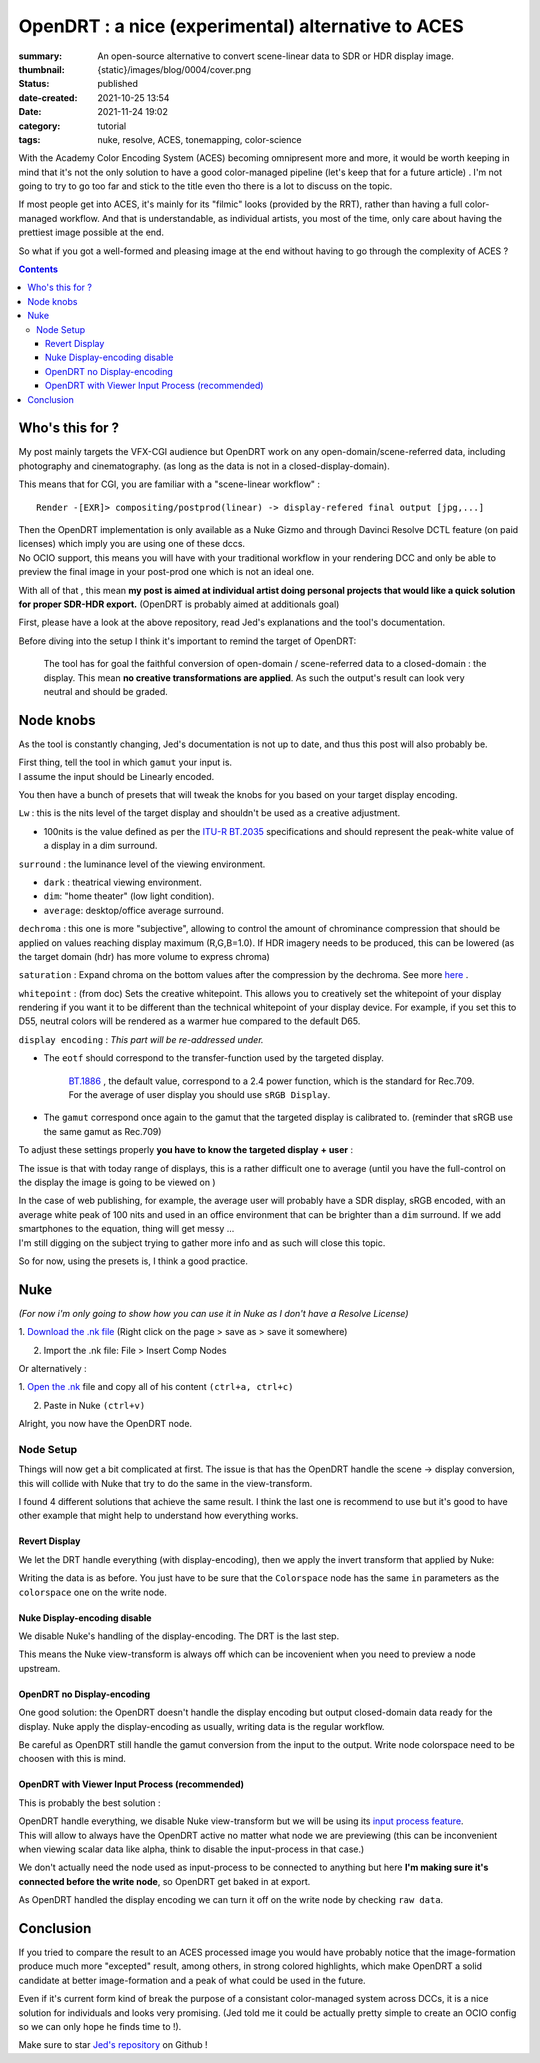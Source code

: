 OpenDRT : a nice (experimental) alternative to ACES
###################################################

:summary: An open-source alternative to convert scene-linear data to SDR or
    HDR display image.
:thumbnail: {static}/images/blog/0004/cover.png

:status: published
:date-created: 2021-10-25 13:54
:date: 2021-11-24 19:02

:category: tutorial
:tags: nuke, resolve, ACES, tonemapping, color-science

.. role:: warning
    :class: m-text m-warning

With the Academy Color Encoding System (ACES) becoming omnipresent more and
more, it would be worth keeping in mind that it's not the only solution to have
a good color-managed pipeline (let's keep that for a future article) .
I'm not going to try to go too far and stick to the title even tho there is
a lot to discuss on the topic.

If most people get into ACES, it's mainly for its "filmic" looks (provided by
the RRT), rather than having a full color-managed workflow.
And that is understandable, as individual artists, you most of the time, only
care about having the prettiest image possible at the end.

So what if you got a well-formed and pleasing image at the end without having
to go through the complexity of ACES ?

.. contents::
        :class: m-block m-default


Who's this for ?
----------------

My post mainly targets the VFX-CGI audience but OpenDRT work on any
open-domain/scene-referred data, including photography and cinematography.
(as long as the data is not in a closed-display-domain).

This means that for CGI, you are familiar with a "scene-linear workflow" :

::

    Render -[EXR]> compositing/postprod(linear) -> display-refered final output [jpg,...]

| Then the OpenDRT implementation is only available as a Nuke Gizmo and
    through Davinci Resolve DCTL feature (on paid licenses) which imply you
    are using one of these dccs.
| No OCIO support, this means you will have with your traditional workflow in
    your rendering DCC and only be able to preview the final image in your
    post-prod one which is not an ideal one.

With all of that , this mean **my post is aimed at individual artist doing
personal projects that would like a quick solution for proper SDR-HDR export.**
(OpenDRT is probably aimed at additionals goal)

.. transition:: ~

.. block-primary:: OpenDRT Repository

    Download on Github: https://github.com/jedypod/open-display-transform

First, please have a look at the above repository, read Jed's explanations and
the tool's documentation.

Before diving into the setup I think it's important to remind the target
of OpenDRT:

    The tool has for goal the faithful conversion of open-domain /
    scene-referred data to a closed-domain : the display. This mean
    **no creative transformations are applied**. As such the output's result
    can look very neutral and should be graded.

Node knobs
-----------

As the tool is constantly changing, Jed's documentation is not up to date,
and thus this post will also probably be.

.. note-default::

    All the examples are using Opendrt version ``0.0.90b2``

.. container:: m-row

    .. container:: m-container-inflate m-col-l-5 m-left-l

        .. image:: {static}/images/blog/0004/nuke.opendrt.png
            :target: {static}/images/blog/0004/nuke.opendrt.png
            :alt: OpenDRT global overview
            :scale: 69%

    .. container:: m-col-l-7

        | First thing, tell the tool in which ``gamut`` your input is.
        | I assume the input should be Linearly encoded.

        You then have a bunch of presets that will tweak the knobs for you
        based on your target display encoding.

        ``Lw`` : this is the nits level of the target display and shouldn't be
        used as a creative adjustment.

        -
            100nits is the value defined as per the
            `ITU-R  BT.2035 <https://www.itu.int/dms_pubrec/itu-r/rec/bt/R-REC-BT.2035-0-201307-I!!PDF-E.pdf>`_
            specifications and should represent the peak-white value of a
            display in a dim surround.

        ``surround`` : the luminance level of the viewing environment.

        - ``dark`` : theatrical viewing environment.

        - ``dim``: "home theater" (low light condition).

        - ``average``: desktop/office average surround.

``dechroma`` : this one is more "subjective", allowing to control
the amount of chrominance compression that should be applied on values
reaching display maximum (R,G,B=1.0). If HDR imagery needs to be
produced, this can be lowered (as the target domain (hdr) has more
volume to express chroma)

``saturation`` : Expand chroma on the bottom values after the compression by
the dechroma.
See more `here <https://community
.acescentral.com/t/proposal-for-resolving-the-conflict-beween-swappable-core
-rendering-vs-doing-everything-in-lmt/4012/9>`_ .

``whitepoint`` : (from doc) Sets the creative whitepoint. This allows
you to creatively set the whitepoint of your display rendering if
you want it to be different than the technical whitepoint of your
display device. For example, if you set this to D55, neutral colors will
be rendered as a warmer hue compared to the default D65.

``display encoding`` : *This part will be re-addressed under.*

- | The ``eotf`` should correspond to the transfer-function used by the
    targeted display.

    | `BT.1886 <https://www.itu.int/dms_pubrec/itu-r/rec/bt/R-REC-BT.1886-0-201103-I!!PDF-E.pdf>`_
        , the default value, correspond to a 2.4 power function,
        which is the standard for Rec.709.
    | For the average of user display you should use ``sRGB Display``.

- | The ``gamut`` correspond once again to the gamut that the targeted display
    is calibrated to. (reminder that sRGB use the same gamut as Rec.709)

.. transition:: .

To adjust these settings properly **you have to know the targeted display**
**+ user** :

The issue is that with today range of displays, this is a rather difficult one
to average (until you have the full-control on the display the image is
going to be viewed on )

| In the case of web publishing, for example, the average user will probably
 have a SDR display, sRGB encoded, with an average white peak of 100 nits and
 used in an office environment that can be brighter than a ``dim`` surround.
 If we add smartphones to the equation, thing will get messy ...
| I'm still digging on the subject trying to gather more info and as such will
 close this topic.

So for now, using the presets is, I think a good practice.

Nuke
----

*(For now i'm only going to show how you can use it in Nuke as I don't have
a Resolve License)*

1. `Download the .nk file <https://raw.githubusercontent
.com/jedypod/open-display-transform/main/display-transforms/nuke/OpenDRT.nk>`_
(Right click on the page > save as > save it somewhere)

2. Import the .nk file: File > Insert Comp Nodes

Or alternatively :

1. `Open the .nk <https://raw.githubusercontent
.com/jedypod/open-display-transform/main/display-transforms/nuke/OpenDRT.nk>`_
file and copy all of his content ``(ctrl+a, ctrl+c)``

2. Paste in Nuke ``(ctrl+v)``

Alright, you now have the OpenDRT node.

Node Setup
==========

Things will now get a bit complicated at first. The issue is that has the
OpenDRT handle the scene -> display conversion, this will collide with Nuke
that try to do the same in the view-transform.

I found 4 different solutions that achieve the same result. I think the last
one is recommend to use but it's good to have other example that might help to
understand how everything works.

.. note-warning::

    I didn't test any of these solutions with HDR display-encoding so
    further investigation needs to be done.

.. note-info::

    I will keep the defaut ``BT.1886`` value for the eotf, but to match the
    nuke's default config I should have use ``sRGB Display``.

Revert Display
______________

We let the DRT handle everything (with display-encoding), then we apply the
invert transform that applied by Nuke:

.. image:: {static}/images/blog/0004/nuke.revert.png
    :target: {static}/images/blog/0004/nuke.revert.png
    :alt: Revert Display method in Nuke

Writing the data is as before. You just have to be sure that the ``Colorspace``
node has the same ``in`` parameters as the ``colorspace`` one on the write node.

Nuke Display-encoding disable
_____________________________

We disable Nuke's handling of the display-encoding. The DRT is the last step.

.. image:: {static}/images/blog/0004/nuke.nuke_no-de.png
    :target: {static}/images/blog/0004/nuke.nuke_no-de.png
    :alt: Method with Nuke display-encoding disable

This means the Nuke view-transform is always off which can be incovenient
when you need to preview a node upstream.

OpenDRT no Display-encoding
___________________________

One good solution: the OpenDRT doesn't handle the display
encoding but output closed-domain data ready for the display.
Nuke apply the display-encoding as usually, writing data is the regular
workflow.

Be careful as OpenDRT still handle the gamut conversion from the input to the
output. Write node colorspace need to be choosen with this is mind.

.. image:: {static}/images/blog/0004/nuke.drt_no-de.png
    :target: {static}/images/blog/0004/nuke.drt_no-de.png
    :alt: Method with OpenDRT display-encoding disable.

OpenDRT with Viewer Input Process (recommended)
_______________________________________________

This is probably the best solution :

| OpenDRT handle everything, we disable Nuke view-transform but we will be
 using its `input process feature <https://learn.foundry.com/nuke/content/
 getting_started/using_interface/
 guides_masks_modes.html#InputProcessandViewerProcessControls>`_.
| This will allow to always have the OpenDRT active no matter what node we are
 previewing :warning:`(this can be inconvenient when viewing scalar data like
 alpha, think to disable the input-process in that case.)`

.. image:: {static}/images/blog/0004/nuke.ip.png
    :target: {static}/images/blog/0004/nuke.ip.png
    :alt: Method with OpenDRT + Nuke Input Process

We don't actually need the node used as input-process to be connected to
anything but here **I'm making sure it's connected before the write node**, so
OpenDRT get baked in at export.

As OpenDRT handled the display encoding we can turn it off on the write node
by checking ``raw data``.


Conclusion
----------

If you tried to compare the result to an ACES processed image you would have
probably notice that the image-formation produce much more "excepted" result,
among others, in strong colored highlights, which make OpenDRT a solid
candidate at better image-formation and a peak of what could be used in the
future.

Even if it's current form kind of break the purpose of a consistant
color-managed system across DCCs, it is a nice solution for individuals and
looks very promising.
(Jed told me it could be actually pretty simple to create an OCIO config so
we can only hope he finds time to !).

Make sure to star `Jed's repository <https://github.com/jedypod/open-display-transform>`_
on Github !
